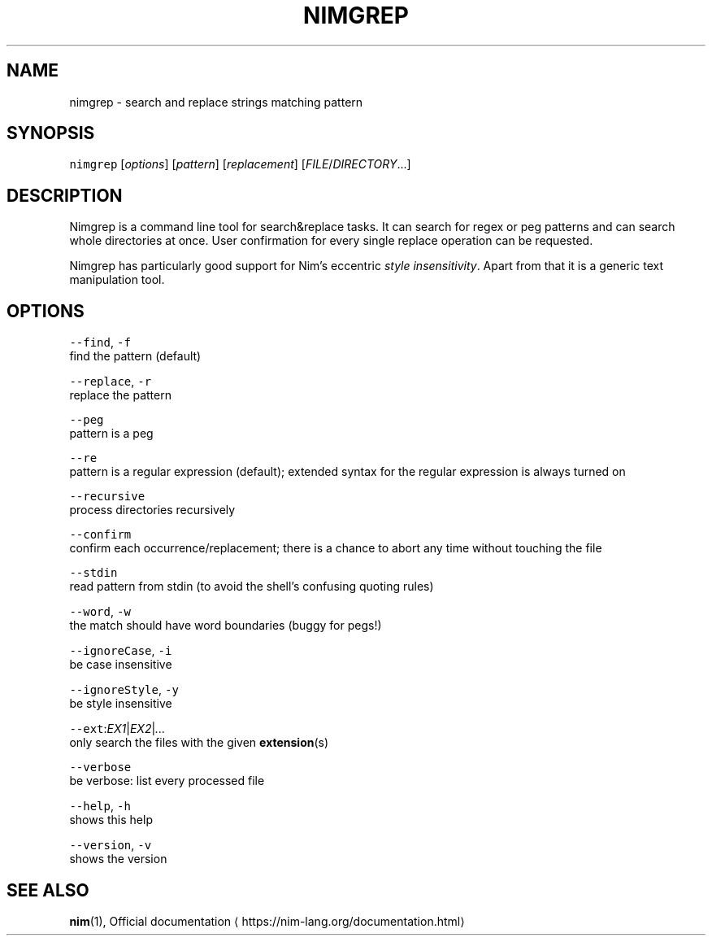.TH NIMGREP 1 "SEPTEMBER 2017" Linux "User Manuals"
.SH NAME
.PP
nimgrep \- search and replace strings matching pattern
.SH SYNOPSIS
.PP
\fB\fCnimgrep\fR [\fIoptions\fP] [\fIpattern\fP] [\fIreplacement\fP] [\fIFILE\fP/\fIDIRECTORY\fP\&...]
.SH DESCRIPTION
.PP
Nimgrep is a command line tool for search&replace tasks. It can search for regex or peg patterns and can search whole directories at once. User confirmation for every single replace operation can be requested.
.PP
Nimgrep has particularly good support for Nim's eccentric \fIstyle insensitivity\fP\&. Apart from that it is a generic text manipulation tool.
.SH OPTIONS
.PP
\fB\fC\-\-find\fR, \fB\fC\-f\fR
    find the pattern (default)
.PP
\fB\fC\-\-replace\fR, \fB\fC\-r\fR
    replace the pattern
.PP
\fB\fC\-\-peg\fR
    pattern is a peg
.PP
\fB\fC\-\-re\fR
    pattern is a regular expression (default); extended syntax for the regular expression is always turned on
.PP
\fB\fC\-\-recursive\fR
    process directories recursively
.PP
\fB\fC\-\-confirm\fR
    confirm each occurrence/replacement; there is a chance to abort any time without touching the file
.PP
\fB\fC\-\-stdin\fR
    read pattern from stdin (to avoid the shell's confusing quoting rules)
.PP
\fB\fC\-\-word\fR, \fB\fC\-w\fR
    the match should have word boundaries (buggy for pegs!)
.PP
\fB\fC\-\-ignoreCase\fR, \fB\fC\-i\fR
    be case insensitive
.PP
\fB\fC\-\-ignoreStyle\fR, \fB\fC\-y\fR
    be style insensitive
.PP
\fB\fC\-\-ext\fR:\fIEX1\fP|\fIEX2\fP|\fI\&...\fP
    only search the files with the given 
.BR extension (s)
.PP
\fB\fC\-\-verbose\fR
    be verbose: list every processed file
.PP
\fB\fC\-\-help\fR, \fB\fC\-h\fR
    shows this help
.PP
\fB\fC\-\-version\fR, \fB\fC\-v\fR
    shows the version
.SH SEE ALSO
.PP
.BR nim (1), 
Official documentation \[la]https://nim-lang.org/documentation.html\[ra]
